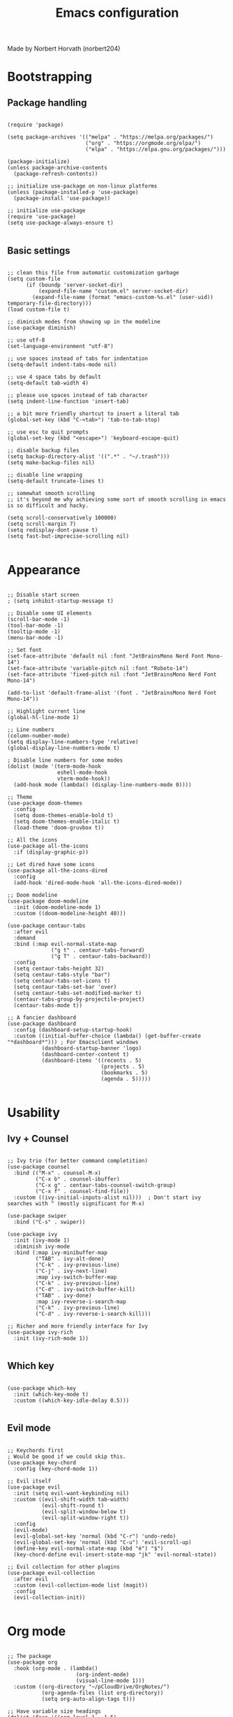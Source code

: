 #+TITLE: Emacs configuration

Made by Norbert Horvath (norbert204)

* Bootstrapping
** Package handling
#+begin_src elisp

(require 'package)

(setq package-archives '(("melpa" . "https://melpa.org/packages/")
                         ("org" . "https://orgmode.org/elpa/")
                         ("elpa" . "https://elpa.gnu.org/packages/")))

(package-initialize)
(unless package-archive-contents
  (package-refresh-contents))

;; initialize use-package on non-linux platforms
(unless (package-installed-p 'use-package)
  (package-install 'use-package))

;; initialize use-package
(require 'use-package)
(setq use-package-always-ensure t)

#+end_src
** Basic settings
#+begin_src elisp

;; clean this file from automatic customization garbage
(setq custom-file
      (if (boundp 'server-socket-dir)
          (expand-file-name "custom.el" server-socket-dir)
        (expand-file-name (format "emacs-custom-%s.el" (user-uid)) temporary-file-directory)))
(load custom-file t)

;; diminish modes from showing up in the modeline
(use-package diminish)

;; use utf-8
(set-language-environment "utf-8")

;; use spaces instead of tabs for indentation
(setq-default indent-tabs-mode nil)

;; use 4 space tabs by default
(setq-default tab-width 4)

;; please use spaces instead of tab character
(setq indent-line-function 'insert-tab)

;; a bit more friendly shortcut to insert a literal tab
(global-set-key (kbd "C-<tab>") 'tab-to-tab-stop)

;; use esc to quit prompts
(global-set-key (kbd "<escape>") 'keyboard-escape-quit)

;; disable backup files
(setq backup-directory-alist '((".*" . "~/.trash")))
(setq make-backup-files nil)

;; disable line wrapping
(setq-default truncate-lines t)

;; somewhat smooth scrolling
;; it's beyond me why achieving some sort of smooth scrolling in emacs is so difficult and hacky.

(setq scroll-conservatively 100000)
(setq scroll-margin 7)
(setq redisplay-dont-pause t)
(setq fast-but-imprecise-scrolling nil)

#+end_src
* Appearance
#+begin_src elisp

;; Disable start screen
; (setq inhibit-startup-message t)

;; Disable some UI elements
(scroll-bar-mode -1)
(tool-bar-mode -1)
(tooltip-mode -1)
(menu-bar-mode -1)

;; Set font
(set-face-attribute 'default nil :font "JetBrainsMono Nerd Font Mono-14")
(set-face-attribute 'variable-pitch nil :font "Roboto-14")
(set-face-attribute 'fixed-pitch nil :font "JetBrainsMono Nerd Font Mono-14")
  
(add-to-list 'default-frame-alist '(font . "JetBrainsMono Nerd Font Mono-14"))

;; Highlight current line
(global-hl-line-mode 1)

;; Line numbers
(column-number-mode)
(setq display-line-numbers-type 'relative) 
(global-display-line-numbers-mode t)

; Disable line numbers for some modes
(dolist (mode '(term-mode-hook
                eshell-mode-hook
                vterm-mode-hook))
  (add-hook mode (lambda() (display-line-numbers-mode 0))))

;; Theme
(use-package doom-themes
  :config
  (setq doom-themes-enable-bold t)
  (setq doom-themes-enable-italic t)
  (load-theme 'doom-gruvbox t))

;; All the icons
(use-package all-the-icons
  :if (display-graphic-p))

;; Let dired have some icons
(use-package all-the-icons-dired
  :config
  (add-hook 'dired-mode-hook 'all-the-icons-dired-mode))

;; Doom modeline
(use-package doom-modeline
  :init (doom-modeline-mode 1)
  :custom ((doom-modeline-height 40)))

(use-package centaur-tabs
  :after evil
  :demand
  :bind (:map evil-normal-state-map
              ("g t" . centaur-tabs-forward)
              ("g T" . centaur-tabs-backward))
  :config
  (setq centaur-tabs-height 32)
  (setq centaur-tabs-style "bar")
  (setq centaur-tabs-set-icons t)
  (setq centaur-tabs-set-bar 'over)
  (setq centaur-tabs-set-modified-marker t)
  (centaur-tabs-group-by-projectile-project)
  (centaur-tabs-mode t))

;; A fancier dashboard
(use-package dashboard
  :config (dashboard-setup-startup-hook)
  :custom ((initial-buffer-choice (lambda() (get-buffer-create "*dashboard*"))) ; For Emacsclient windows
           (dashboard-startup-banner 'logo)
           (dashboard-center-content t)
           (dashboard-items '((recents . 5)
                              (projects . 5)
                              (bookmarks . 5)
                              (agenda . 5)))))

#+end_src
* Usability
** Ivy + Counsel
#+begin_src elisp

;; Ivy trio (for better command completition)
(use-package counsel
  :bind (("M-x" . counsel-M-x)
         ("C-x b" . counsel-ibuffer)
         ("C-x g" . centaur-tabs-counsel-switch-group)
         ("C-x f" . counsel-find-file))
  :custom ((ivy-initial-inputs-alist nil)))  ; Don't start ivy searches with ^ (mostly significant for M-x)

(use-package swiper
  :bind ("C-s" . swiper))
  
(use-package ivy
  :init (ivy-mode 1)
  :diminish ivy-mode
  :bind (:map ivy-minibuffer-map
         ("TAB" . ivy-alt-done)
         ("C-k" . ivy-previous-line)
         ("C-j" . ivy-next-line)
         :map ivy-switch-buffer-map
         ("C-k" . ivy-previous-line)
         ("C-d" . ivy-switch-buffer-kill)
         ("TAB" . ivy-done)
         :map ivy-reverse-i-search-map
         ("C-k" . ivy-previous-line)
         ("C-d" . ivy-reverse-i-search-kill)))

;; Richer and more friendly interface for Ivy
(use-package ivy-rich
  :init (ivy-rich-mode 1))

#+end_src
** Which key
#+begin_src elisp

  (use-package which-key
    :init (which-key-mode t)
    :custom ((which-key-idle-delay 0.5)))

#+end_src
** Evil mode
#+begin_src elisp

;; Keychords first
; Would be good if we could skip this.
(use-package key-chord
  :config (key-chord-mode 1))

;; Evil itself
(use-package evil
  :init (setq evil-want-keybinding nil)
  :custom ((evil-shift-width tab-width)
           (evil-shift-round t)
           (evil-split-window-below t)
           (evil-split-window-right t))
  :config
  (evil-mode)
  (evil-global-set-key 'normal (kbd "C-r") 'undo-redo)
  (evil-global-set-key 'normal (kbd "C-u") 'evil-scroll-up)
  (define-key evil-normal-state-map (kbd "é") "$")
  (key-chord-define evil-insert-state-map "jk" 'evil-normal-state))

;; Evil collection for other plugins
(use-package evil-collection
  :after evil
  :custom (evil-collection-mode list (magit))
  :config
  (evil-collection-init))

#+end_src
* Org mode
#+begin_src elisp

;; The package
(use-package org
  :hook (org-mode . (lambda()
                      (org-indent-mode)
                      (visual-line-mode 1)))
  :custom ((org-directory "~/pCloudDrive/OrgNotes/")
           (org-agenda-files (list org-directory))
           (setq org-auto-align-tags t)))

;; Have variable size headings
(dolist (face '((org-level-1 . 1.5)
                (org-level-2 . 1.4)
                (org-level-3 . 1.3)
                (org-level-4 . 1.2)
                (org-level-5 . 1.1)
                (org-level-6 . 1.1)
                (org-level-7 . 1.1)
                (org-level-8 . 1.1)))
  (set-face-attribute (car face) nil :height (cdr face)))

(use-package org-bullets
  :after (org)
  :hook (org-mode . org-bullets-mode))

;(use-package org-modern
;  :hook (org-mode . org-modern-mode))

(require 'org-tempo)

;; Disable src block indentation
;(electric-indent-mode -1)
(setq org-edit-src-content-indentation 0)

#+end_src
* Dev stuff
** Git
#+begin_src elisp

;; Magit
(use-package magit
  :bind (("C-c g" . magit-status))
  :config
  (setq magit-display-buffer-function 'magit-display-buffer-fullframe-status-v1))
  
;; Git signs
(use-package git-gutter-fringe
  :hook (prog-mode . git-gutter-mode)
  :config
  (define-fringe-bitmap 'git-gutter-fr:added [224] nil nil '(center repeated))
  (define-fringe-bitmap 'git-gutter-fr:modified [224] nil nil '(center repeated))
  (define-fringe-bitmap 'git-gutter-fr:deleted [128 192 224 240] nil nil 'bottom))

#+end_src
** LSP
*** Basic LSP mode configuration
#+begin_src elisp

;; LSP mode
(use-package lsp-mode
  :custom (lsp-keymap-prefix "C-l")
  :hook ((c-mode . lsp-deferred)
         (csharp-mode . lsp-deferred)
         (rust-mode . lsp-deferred))
  :commands (lsp lsp-deferred))

(use-package lsp-ui
  :commands (lsp-ui-mode))

(use-package lsp-ivy
  :commands lsp-ivy-workspace-symbol)

(use-package company
  :bind (:map company-active-map
         ("<tab>" . company-complete-common-or-cycle)
         ("<backtab>" . company-select-previous))
  :custom ((company-idle-delay 0.0)
           (company-minimum-prefix-length 1)))

(use-package tree-sitter
  :config
  (global-tree-sitter-mode)
  (add-hook 'tree-sitter-after-on-hook #'tree-sitter-hl-mode))

(use-package tree-sitter-langs)
(use-package tree-sitter-indent)

(use-package projectile
  :diminish projectile-mode
  :init (projectile-mode)
  :custom ((projectilel-completion-system 'ivy))
  :bind-keymap ("C-c p" . projectile-command-map))

#+end_src
*** Language specific plugins and settings
#+begin_src elisp

;; indentation for c style languages
(setq-default c-default-style "bsd")
(setq-default c-basic-offset 4)

; Python
(use-package lsp-pyright
  :hook (python-mode . (lambda() (require 'lsp-pyright)
                          (lsp-deferred))))

; Eww
(use-package yuck-mode)

; Rust
(use-package rust-mode
  :config
  ;(rust-mode)
)

#+end_src
** Extra
#+begin_src elisp

;; Vterm

(use-package vterm
  :bind ("C-c t" . vterm)
  :hook (vterm-mode-hook . (lambda ()
            (set (make-local-variable 'buffer-face-mode-face) 'fixed-pitch)
            (buffer-face-mode t)))
  :custom (vterm-shell "/usr/bin/fish"))

#+end_src
* Custom remaps
Subject to change! As I use emacs I'll find more and more things that I could remap with the leader key.

#+begin_src elisp

(use-package general
  :config
  (general-evil-setup)

  (general-create-definer leader-key
    :states '(normal visual emacs)
    :keymaps 'override
    :prefix "SPC")

  ;; Buffer commands
  (leader-key
    "b" '(:ignore t :wk "Buffer commands")
    "b b" '(counsel-ibuffer :wk "Buffer switcher")
    "b g" '(centaur-tabs-counsel-switch-group :wk "Switch centaur tab buffer group")
    "b c" '(kill-this-buffer :wk "Kill current buffer")
    "b k" '(kill-buffer :wk "Kill a buffer")
    "b n" '(centaur-tabs-forward-tab :wk "Next centaur tab buffer")
    "b p" '(centaur-tabs-backward-tab :wk "Previous centaur tab buffer"))

  ;; Search commands
  (leader-key
    "f" '(:ignore t :wk "Search commands")
    "f t" '(counsel-find-file :wk "Find file")
    "f f" '(swiper :wk "Search in current buffer"))

  ;; Git commands
  (leader-key
    "g" '(:ignore t :wk "Git commands")
    "g g" '(magit-status :wk "Open Magit"))

  ;; Projectile
  (leader-key
    "p" '(projectile-command-map :wk "Projectile commands"))

  ;; Misc
  (leader-key
    "SPC" '(counsel-M-x :wk "M-X"))
)

#+end_src
